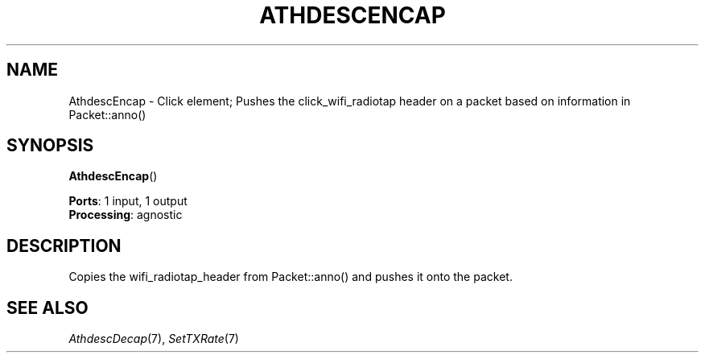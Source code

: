 .\" -*- mode: nroff -*-
.\" Generated by 'click-elem2man' from '../elements/wifi/athdescencap.hh:7'
.de M
.IR "\\$1" "(\\$2)\\$3"
..
.de RM
.RI "\\$1" "\\$2" "(\\$3)\\$4"
..
.TH "ATHDESCENCAP" 7click "12/Oct/2017" "Click"
.SH "NAME"
AthdescEncap \- Click element;
Pushes the click_wifi_radiotap header on a packet based on information in Packet::anno()
.SH "SYNOPSIS"
\fBAthdescEncap\fR()

\fBPorts\fR: 1 input, 1 output
.br
\fBProcessing\fR: agnostic
.br
.SH "DESCRIPTION"
Copies the wifi_radiotap_header from Packet::anno() and pushes it onto the packet.
.PP

.SH "SEE ALSO"
.M AthdescDecap 7 ,
.M SetTXRate 7

